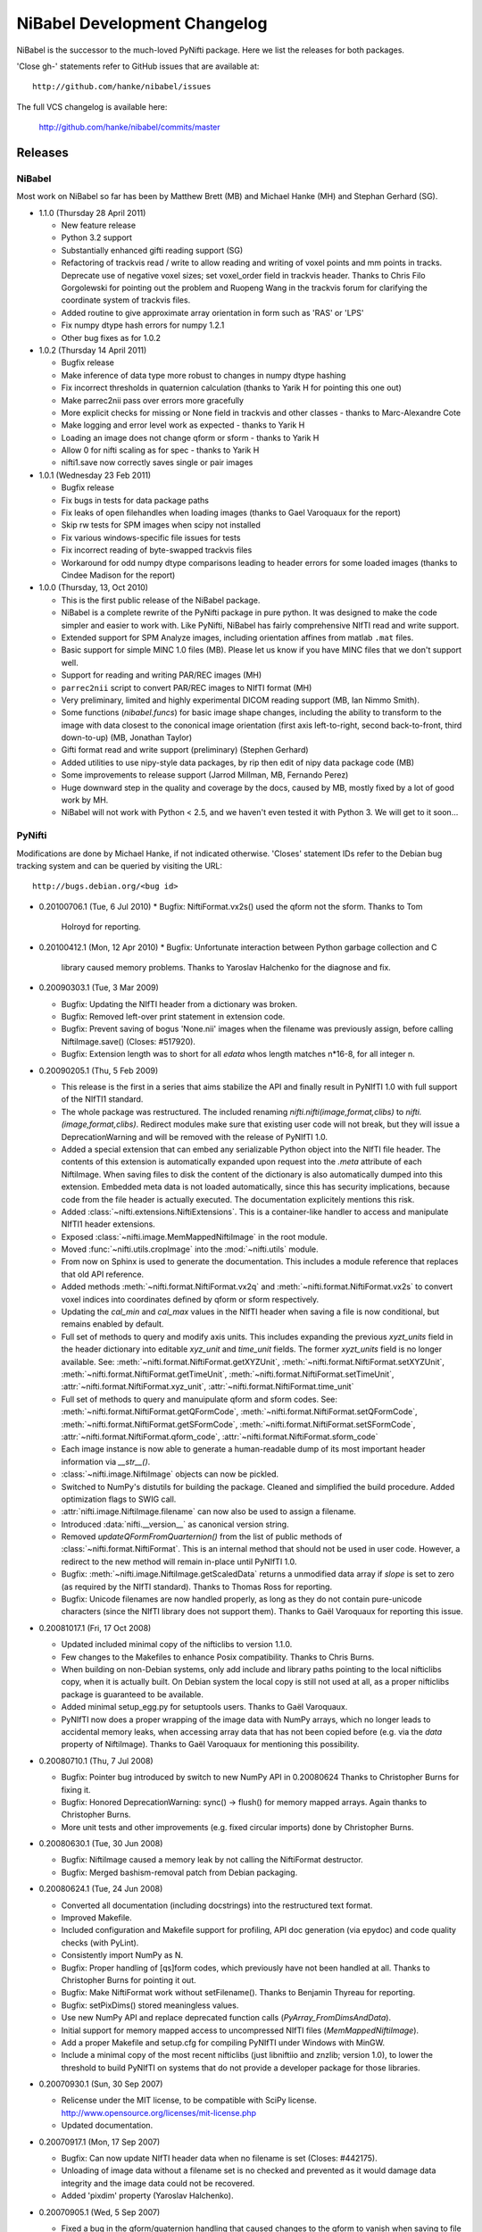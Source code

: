 .. -*- mode: rst -*-
.. vim:syntax=rst

.. _changelog:

NiBabel Development Changelog
-----------------------------

NiBabel is the successor to the much-loved PyNifti package. Here we list the
releases for both packages.

'Close gh-' statements refer to GitHub issues that are available at::

  http://github.com/hanke/nibabel/issues

The full VCS changelog is available here:

  http://github.com/hanke/nibabel/commits/master

Releases
~~~~~~~~

NiBabel
+++++++

Most work on NiBabel so far has been by Matthew Brett (MB) and Michael Hanke
(MH) and Stephan Gerhard (SG).

* 1.1.0 (Thursday 28 April 2011)

  * New feature release
  * Python 3.2 support
  * Substantially enhanced gifti reading support (SG)
  * Refactoring of trackvis read / write to allow reading and writing of voxel
    points and mm points in tracks.  Deprecate use of negative voxel sizes;
    set voxel_order field in trackvis header.  Thanks to Chris Filo
    Gorgolewski for pointing out the problem and Ruopeng Wang in the trackvis
    forum for clarifying the coordinate system of trackvis files.
  * Added routine to give approximate array orientation in form such as 'RAS'
    or 'LPS'
  * Fix numpy dtype hash errors for numpy 1.2.1
  * Other bug fixes as for 1.0.2

* 1.0.2 (Thursday 14 April 2011)

  * Bugfix release
  * Make inference of data type more robust to changes in numpy dtype hashing
  * Fix incorrect thresholds in quaternion calculation (thanks to Yarik H for
    pointing this one out)
  * Make parrec2nii pass over errors more gracefully
  * More explicit checks for missing or None field in trackvis and other
    classes - thanks to Marc-Alexandre Cote
  * Make logging and error level work as expected - thanks to Yarik H
  * Loading an image does not change qform or sform - thanks to Yarik H
  * Allow 0 for nifti scaling as for spec - thanks to Yarik H
  * nifti1.save now correctly saves single or pair images

* 1.0.1 (Wednesday 23 Feb 2011)

  * Bugfix release
  * Fix bugs in tests for data package paths
  * Fix leaks of open filehandles when loading images (thanks to Gael
    Varoquaux for the report)
  * Skip rw tests for SPM images when scipy not installed
  * Fix various windows-specific file issues for tests
  * Fix incorrect reading of byte-swapped trackvis files
  * Workaround for odd numpy dtype comparisons leading to header errors for
    some loaded images (thanks to Cindee Madison for the report)

* 1.0.0 (Thursday, 13, Oct 2010)

  * This is the first public release of the NiBabel package.
  * NiBabel is a complete rewrite of the PyNifti package in pure python.  It was
    designed to make the code simpler and easier to work with. Like PyNifti,
    NiBabel has fairly comprehensive NIfTI read and write support.
  * Extended support for SPM Analyze images, including orientation affines from
    matlab ``.mat`` files.
  * Basic support for simple MINC 1.0 files (MB).  Please let us know if you
    have MINC files that we don't support well.
  * Support for reading and writing PAR/REC images (MH)
  * ``parrec2nii`` script to convert PAR/REC images to NIfTI format (MH)
  * Very preliminary, limited and highly experimental DICOM reading support (MB,
    Ian Nimmo Smith).
  * Some functions (`nibabel.funcs`) for basic image shape changes, including
    the ability to transform to the image with data closest to the cononical
    image orientation (first axis left-to-right, second back-to-front, third
    down-to-up) (MB, Jonathan Taylor)
  * Gifti format read and write support (preliminary) (Stephen Gerhard) 
  * Added utilities to use nipy-style data packages, by rip then edit of nipy
    data package code (MB)
  * Some improvements to release support (Jarrod Millman, MB, Fernando Perez)
  * Huge downward step in the quality and coverage by the docs, caused by MB,
    mostly fixed by a lot of good work by MH.
  * NiBabel will not work with Python < 2.5, and we haven't even tested it with
    Python 3.  We will get to it soon...

PyNifti
+++++++

Modifications are done by Michael Hanke, if not indicated otherwise. 'Closes'
statement IDs refer to the Debian bug tracking system and can be queried by
visiting the URL::

  http://bugs.debian.org/<bug id>

* 0.20100706.1 (Tue, 6 Jul 2010)
  * Bugfix: NiftiFormat.vx2s() used the qform not the sform. Thanks to Tom
    Holroyd for reporting.

* 0.20100412.1 (Mon, 12 Apr 2010)
  * Bugfix: Unfortunate interaction between Python garbage collection and C
    library caused memory problems. Thanks to Yaroslav Halchenko for the
    diagnose and fix.

* 0.20090303.1 (Tue, 3 Mar 2009)

  * Bugfix: Updating the NIfTI header from a dictionary was broken.
  * Bugfix: Removed left-over print statement in extension code.
  * Bugfix: Prevent saving of bogus 'None.nii' images when the filename
    was previously assign, before calling NiftiImage.save() (Closes: #517920).
  * Bugfix: Extension length was to short for all `edata` whos length matches
    n*16-8, for all integer n.

* 0.20090205.1 (Thu, 5 Feb 2009)

  * This release is the first in a series that aims stabilize the API and
    finally result in PyNIfTI 1.0 with full support of the NIfTI1 standard.
  * The whole package was restructured. The included renaming
    `nifti.nifti(image,format,clibs)` to `nifti.(image,format,clibs)`. Redirect
    modules make sure that existing user code will not break, but they will
    issue a DeprecationWarning and will be removed with the release of PyNIfTI
    1.0.
  * Added a special extension that can embed any serializable Python object
    into the NIfTI file header. The contents of this extension is
    automatically expanded upon request into the `.meta` attribute of each
    NiftiImage. When saving files to disk the content of the dictionary is also
    automatically dumped into this extension.
    Embedded meta data is not loaded automatically, since this has security
    implications, because code from the file header is actually executed.
    The documentation explicitely mentions this risk.
  * Added :class:`~nifti.extensions.NiftiExtensions`. This is a container-like
    handler to access and manipulate NIfTI1 header extensions.
  * Exposed :class:`~nifti.image.MemMappedNiftiImage` in the root module.
  * Moved :func:`~nifti.utils.cropImage` into the :mod:`~nifti.utils` module.
  * From now on Sphinx is used to generate the documentation. This includes a
    module reference that replaces that old API reference.
  * Added methods :meth:`~nifti.format.NiftiFormat.vx2q` and
    :meth:`~nifti.format.NiftiFormat.vx2s` to convert voxel indices into
    coordinates defined by qform or sform respectively.
  * Updating the `cal_min` and `cal_max` values in the NIfTI header when
    saving a file is now conditional, but remains enabled by default.
  * Full set of methods to query and modify axis units. This includes
    expanding the previous `xyzt_units` field in the header dictionary into
    editable `xyz_unit` and `time_unit` fields. The former `xyzt_units` field
    is no longer available. See:
    :meth:`~nifti.format.NiftiFormat.getXYZUnit`,
    :meth:`~nifti.format.NiftiFormat.setXYZUnit`,
    :meth:`~nifti.format.NiftiFormat.getTimeUnit`,
    :meth:`~nifti.format.NiftiFormat.setTimeUnit`,
    :attr:`~nifti.format.NiftiFormat.xyz_unit`,
    :attr:`~nifti.format.NiftiFormat.time_unit`
  * Full set of methods to query and manuipulate qform and sform codes. See:
    :meth:`~nifti.format.NiftiFormat.getQFormCode`,
    :meth:`~nifti.format.NiftiFormat.setQFormCode`,
    :meth:`~nifti.format.NiftiFormat.getSFormCode`,
    :meth:`~nifti.format.NiftiFormat.setSFormCode`,
    :attr:`~nifti.format.NiftiFormat.qform_code`,
    :attr:`~nifti.format.NiftiFormat.sform_code`
  * Each image instance is now able to generate a human-readable dump of its
    most important header information via `__str__()`.
  * :class:`~nifti.image.NiftiImage` objects can now be pickled.
  * Switched to NumPy's distutils for building the package. Cleaned and
    simplified the build procedure. Added optimization flags to SWIG call.
  * :attr:`nifti.image.NiftiImage.filename` can now also be used to assign a
    filename.
  * Introduced :data:`nifti.__version__` as canonical version string.
  * Removed `updateQFormFromQuarternion()` from the list of public methods of
    :class:`~nifti.format.NiftiFormat`. This is an internal method that
    should not be used in user code. However, a redirect to the new method
    will remain in-place until PyNIfTI 1.0.
  * Bugfix: :meth:`~nifti.image.NiftiImage.getScaledData` returns a
    unmodified data array if `slope` is set to zero (as required by the NIfTI
    standard). Thanks to Thomas Ross for reporting.
  * Bugfix: Unicode filenames are now handled properly, as long as they do not
    contain pure-unicode characters (since the NIfTI library does not support
    them). Thanks to Gaël Varoquaux for reporting this issue.

* 0.20081017.1 (Fri, 17 Oct 2008)

  * Updated included minimal copy of the nifticlibs to version 1.1.0.
  * Few changes to the Makefiles to enhance Posix compatibility. Thanks to
    Chris Burns.
  * When building on non-Debian systems, only add include and library paths
    pointing to the local nifticlibs copy, when it is actually built.
    On Debian system the local copy is still not used at all, as a proper
    nifticlibs package is guaranteed to be available.
  * Added minimal setup_egg.py for setuptools users. Thanks to Gaël Varoquaux.
  * PyNIfTI now does a proper wrapping of the image data with NumPy arrays,
    which no longer leads to accidental memory leaks, when accessing array
    data that has not been copied before (e.g. via the *data* property of
    NiftiImage). Thanks to Gaël Varoquaux for mentioning this possibility.

* 0.20080710.1 (Thu, 7 Jul 2008)

  * Bugfix: Pointer bug introduced by switch to new NumPy API in 0.20080624
    Thanks to Christopher Burns for fixing it.
  * Bugfix: Honored DeprecationWarning: sync() -> flush() for memory mapped
    arrays. Again thanks to Christopher Burns.
  * More unit tests and other improvements (e.g. fixed circular imports) done
    by Christopher Burns.

* 0.20080630.1 (Tue, 30 Jun 2008)

  * Bugfix: NiftiImage caused a memory leak by not calling the NiftiFormat
    destructor.
  * Bugfix: Merged bashism-removal patch from Debian packaging.


* 0.20080624.1 (Tue, 24 Jun 2008)

  * Converted all documentation (including docstrings) into the restructured
    text format.
  * Improved Makefile.
  * Included configuration and Makefile support for profiling, API doc
    generation (via epydoc) and code quality checks (with PyLint).
  * Consistently import NumPy as N.
  * Bugfix: Proper handling of [qs]form codes, which previously have not been
    handled at all. Thanks to Christopher Burns for pointing it out.
  * Bugfix: Make NiftiFormat work without setFilename(). Thanks to Benjamin
    Thyreau for reporting.
  * Bugfix: setPixDims() stored meaningless values.
  * Use new NumPy API and replace deprecated function calls
    (`PyArray_FromDimsAndData`).
  * Initial support for memory mapped access to uncompressed NIfTI files
    (`MemMappedNiftiImage`).
  * Add a proper Makefile and setup.cfg for compiling PyNIfTI under Windows
    with MinGW.
  * Include a minimal copy of the most recent nifticlibs (just libniftiio and
    znzlib; version 1.0), to lower the threshold to build PyNIfTI on systems
    that do not provide a developer package for those libraries.


* 0.20070930.1 (Sun, 30 Sep 2007)

  * Relicense under the MIT license, to be compatible with SciPy license.
    http://www.opensource.org/licenses/mit-license.php
  * Updated documentation.


* 0.20070917.1 (Mon, 17 Sep 2007)

  * Bugfix: Can now update NIfTI header data when no filename is set
    (Closes: #442175).
  * Unloading of image data without a filename set is no checked and prevented
    as it would damage data integrity and the image data could not be
    recovered.
  * Added 'pixdim' property (Yaroslav Halchenko).


* 0.20070905.1  (Wed, 5 Sep 2007)

  * Fixed a bug in the qform/quaternion handling that caused changes to the
    qform to vanish when saving to file (Yaroslav Halchenko).
  * Added more unit tests.
  * 'dim' vector in the NIfTI header is now guaranteed to only contain
    non-zero elements. This caused problems with some applications.


* 0.20070803.1 (Fri, 3 Aug 2007)

  * Does not depend on SciPy anymore.
  * Initial steps towards a unittest suite.
  * pynifti_pst can now print the peristimulus signal matrix for a single
    voxel (onsets x time) for easier processing of this information in
    external applications.
  * utils.getPeristimulusTimeseries() can now be used to compute mean and
    variance of the signal (among others).
  * pynifti_pst is able to compute more than just the mean peristimulus
    timeseries (e.g. variance and standard deviation).
  * Set default image description when saving a file if none is present.
  * Improved documentation.


* 0.20070425.1 (Wed, 25 Apr 2007)

  * Improved documentation. Added note about the special usage of the header
    property. Also added notes about the relevant properties in the docstring
    of the corresponding accessor methods.
  * Added property and accessor methods to access/modify the repetition time
    of timeseries (dt).
  * Added functions to manipulate the pixdim values.
  * Added utils.py with some utility functions.
  * Added functions/property to determine the bounding box of an image.
  * Fixed a bug that caused a corrupted sform matrix when converting a NumPy
    array and a header dictionary into a NIfTI image.
  * Added script to compute peristimulus timeseries (pynifti_pst).
  * Package now depends on python-scipy.


* 0.20070315.1 (Thu, 15 Mar 2007)

  * Removed functionality for "NiftiImage.save() raises an IOError
    exception when writing the image file fails." (Yaroslav Halchenko)
  * Added ability to force a filetype when setting the filename or saving 
    a file.
  * Reverse the order of the 'header' and 'load' argument in the NiftiImage
    constructor. 'header' is now first as it seems to be used more often.
  * Improved the source code documentation.
  * Added getScaledData() method to NiftiImage that returns a copy of the data
    array that is scaled with the slope and intercept stored in the NIfTI
    header.


* 0.20070301.2 (Thu, 1 Mar 2007)

  * Fixed wrong link to the source tarball in README.html. 


* 0.20070301.1 (Thu, 1 Mar 2007)

  * Initial upload to the Debian archive. (Closes: #413049)
  * NiftiImage.save() raises an IOError exception when writing the image file
    fails.
  * Added extent, volextent, and timepoints properties to NiftiImage
    class (Yaroslav Halchenko).


* 0.20070220.1 (Tue, 20 Feb 2007)

  * NiftiFile class is renamed to NiftiImage.
  * SWIG-wrapped libniftiio functions are no available in the nifticlib
    module.
  * Fixed broken NiftiImage from Numpy array constructor.
  * Added initial documentation in README.html.
  * Fulfilled a number of Yarik's wishes ;)


* 0.20070214.1 (Wed, 14 Feb 2007)

  * Does not depend on libfslio anymore.
  * Up to seven-dimensional dataset are supported (as much as NIfTI can do).
  * The complete NIfTI header dataset is modifiable.
  * Most image properties are accessable via class attributes and accessor
    methods.
  * Improved documentation (but still a long way to go).


* 0.20061114 (Tue, 14 Nov 2006)

  * Initial release.
